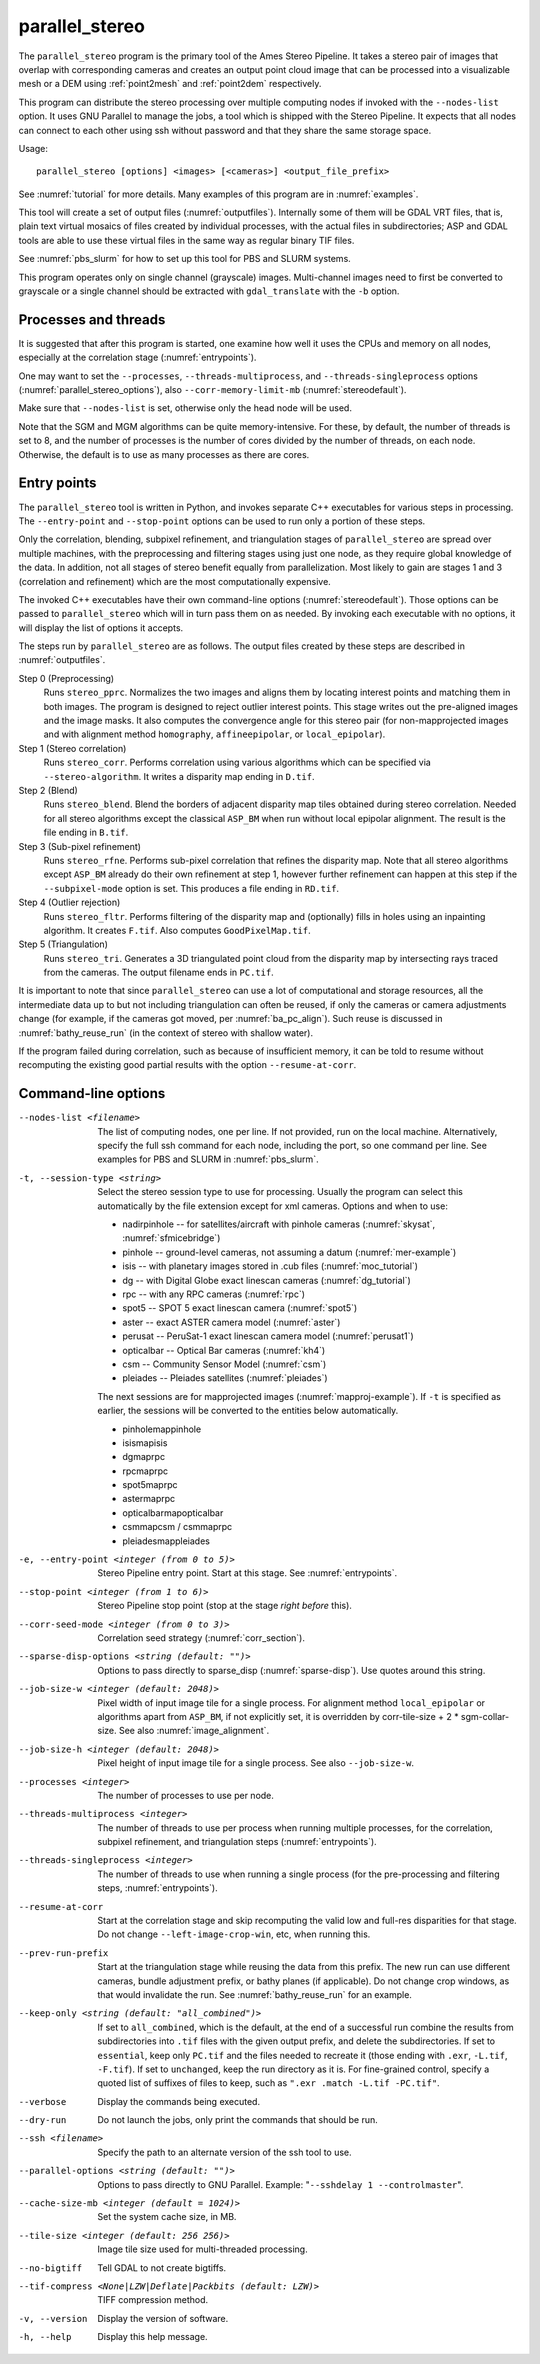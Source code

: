 .. _parallel_stereo:

parallel_stereo
---------------

The ``parallel_stereo`` program is the primary tool of the Ames Stereo
Pipeline.  It takes a stereo pair of images that overlap with
corresponding cameras and creates an output point cloud image that can
be processed into a visualizable mesh or a DEM using :ref:`point2mesh`
and :ref:`point2dem` respectively.

This program can distribute the stereo processing over multiple
computing nodes if invoked with the ``--nodes-list`` option. It uses
GNU Parallel to manage the jobs, a tool which is shipped with the
Stereo Pipeline. It expects that all nodes can connect to each other
using ssh without password and that they share the same storage space.

Usage::

    parallel_stereo [options] <images> [<cameras>] <output_file_prefix>

See :numref:`tutorial` for more details. Many examples of this
program are in :numref:`examples`.

This tool will create a set of output files (:numref:`outputfiles`).
Internally some of them will be GDAL VRT files, that is, plain text
virtual mosaics of files created by individual processes, with the
actual files in subdirectories; ASP and GDAL tools are able to use
these virtual files in the same way as regular binary TIF files.

See :numref:`pbs_slurm` for how to set up this tool
for PBS and SLURM systems.

This program operates only on single channel (grayscale)
images. Multi-channel images need to first be converted to grayscale
or a single channel should be extracted with ``gdal_translate`` 
with the ``-b`` option.

Processes and threads
~~~~~~~~~~~~~~~~~~~~~

It is suggested that after this program is started, one examine how
well it uses the CPUs and memory on all nodes, especially at the
correlation stage (:numref:`entrypoints`). 

One may want to set the ``--processes``, ``--threads-multiprocess``,
and ``--threads-singleprocess`` options
(:numref:`parallel_stereo_options`), also ``--corr-memory-limit-mb``
(:numref:`stereodefault`). 

Make sure that ``--nodes-list`` is set, otherwise only the head node
will be used.

Note that the SGM and MGM algorithms can be quite
memory-intensive. For these, by default, the number of threads is set
to 8, and the number of processes is the number of cores divided by
the number of threads, on each node. Otherwise, the default is to use
as many processes as there are cores.

.. _entrypoints:

Entry points
~~~~~~~~~~~~

The ``parallel_stereo`` tool is written in Python, and invokes
separate C++ executables for various steps in processing. The
``--entry-point`` and ``--stop-point`` options can be used to run only
a portion of these steps. 

Only the correlation, blending, subpixel refinement, and triangulation
stages of ``parallel_stereo`` are spread over multiple machines, with
the preprocessing and filtering stages using just one node, as they
require global knowledge of the data. In addition, not all stages of
stereo benefit equally from parallelization. Most likely to gain are
stages 1 and 3 (correlation and refinement) which are the most
computationally expensive.

The invoked C++ executables have their own command-line options
(:numref:`stereodefault`). Those options can be passed to
``parallel_stereo`` which will in turn pass them on as needed. By
invoking each executable with no options, it will display the list of
options it accepts.

The steps run by ``parallel_stereo`` are as follows. The output
files created by these steps are described in :numref:`outputfiles`.

Step 0 (Preprocessing)
    Runs ``stereo_pprc``. Normalizes the two images and aligns them by
    locating interest points and matching them in both images. The
    program is designed to reject outlier interest points. This stage
    writes out the pre-aligned images and the image masks. It also 
    computes the convergence angle for this stereo pair (for
    non-mapprojected images and with alignment method ``homography``,
    ``affineepipolar``, or ``local_epipolar``).

Step 1 (Stereo correlation)
    Runs ``stereo_corr``. Performs correlation using various
    algorithms which can be specified via ``--stereo-algorithm``.
    It writes a disparity map ending in ``D.tif``.

Step 2 (Blend)
    Runs ``stereo_blend``. Blend the borders of adjacent disparity map
    tiles obtained during stereo correlation. Needed for all stereo
    algorithms except the classical ``ASP_BM`` when run without local
    epipolar alignment. The result is the file ending in ``B.tif``.

Step 3 (Sub-pixel refinement)
    Runs ``stereo_rfne``. Performs sub-pixel correlation that refines
    the disparity map. Note that all stereo algorithms except
    ``ASP_BM`` already do their own refinement at step 1, however
    further refinement can happen at this step if the
    ``--subpixel-mode`` option is set. This produces a file ending in
    ``RD.tif``.

Step 4 (Outlier rejection)
    Runs ``stereo_fltr``. Performs filtering of the disparity map and
    (optionally) fills in holes using an inpainting algorithm. It creates
    ``F.tif``. Also computes ``GoodPixelMap.tif``.

Step 5 (Triangulation)
    Runs ``stereo_tri``. Generates a 3D triangulated point cloud from
    the disparity map by intersecting rays traced from the cameras.
    The output filename ends in ``PC.tif``.

It is important to note that since ``parallel_stereo`` can use a lot
of computational and storage resources, all the intermediate data up
to but not including triangulation can often be reused, if only the
cameras or camera adjustments change (for example, if the cameras got
moved, per :numref:`ba_pc_align`). Such reuse is discussed in
:numref:`bathy_reuse_run` (in the context of stereo with shallow
water).

If the program failed during correlation, such as because of
insufficient memory, it can be told to resume without recomputing the
existing good partial results with the option ``--resume-at-corr``.

.. _parallel_stereo_options:

Command-line options
~~~~~~~~~~~~~~~~~~~~

--nodes-list <filename>
    The list of computing nodes, one per line. If not provided, run
    on the local machine. Alternatively, specify the full ssh command
    for each node, including the port, so one command per line.
    See examples for PBS and SLURM in :numref:`pbs_slurm`.

-t, --session-type <string>
    Select the stereo session type to use for processing. Usually the
    program can select this automatically by the file extension except
    for xml cameras. Options and when to use:
    
    - nadirpinhole -- for satellites/aircraft with pinhole cameras
      (:numref:`skysat`, :numref:`sfmicebridge`)
    - pinhole      -- ground-level cameras, not assuming a datum (:numref:`mer-example`)
    - isis         -- with planetary images stored in .cub files (:numref:`moc_tutorial`)
    - dg           -- with Digital Globe exact linescan cameras (:numref:`dg_tutorial`)
    - rpc          -- with any RPC cameras (:numref:`rpc`)
    - spot5        -- SPOT 5 exact linescan camera (:numref:`spot5`)
    - aster        -- exact ASTER camera model (:numref:`aster`)
    - perusat      -- PeruSat-1 exact linescan camera model (:numref:`perusat1`)
    - opticalbar   -- Optical Bar cameras (:numref:`kh4`)
    - csm          -- Community Sensor Model (:numref:`csm`)
    - pleiades     -- Pleiades satellites (:numref:`pleiades`)

    The next sessions are for mapprojected images
    (:numref:`mapproj-example`). If ``-t`` is specified
    as earlier, the sessions will be converted to the entities below
    automatically.

    - pinholemappinhole
    - isismapisis
    - dgmaprpc
    - rpcmaprpc
    - spot5maprpc
    - astermaprpc
    - opticalbarmapopticalbar
    - csmmapcsm / csmmaprpc
    - pleiadesmappleiades

-e, --entry-point <integer (from 0 to 5)>
    Stereo Pipeline entry point. Start at this stage. See
    :numref:`entrypoints`.

--stop-point <integer (from 1 to 6)> 
    Stereo Pipeline stop point (stop at the stage *right before*
    this).

--corr-seed-mode <integer (from 0 to 3)>
    Correlation seed strategy (:numref:`corr_section`).

--sparse-disp-options <string (default: "")>
    Options to pass directly to sparse_disp
    (:numref:`sparse-disp`). Use quotes around this string.

--job-size-w <integer (default: 2048)>
    Pixel width of input image tile for a single process. For
    alignment method ``local_epipolar`` or algorithms apart from
    ``ASP_BM``, if not explicitly set, it is overridden by corr-tile-size
    + 2 * sgm-collar-size. See also :numref:`image_alignment`.

--job-size-h <integer (default: 2048)>
    Pixel height of input image tile for a single process.
    See also ``--job-size-w``.

--processes <integer>
    The number of processes to use per node.

--threads-multiprocess <integer>
    The number of threads to use per process when running multiple
    processes, for the correlation, subpixel refinement, and triangulation steps
    (:numref:`entrypoints`).

--threads-singleprocess <integer>
    The number of threads to use when running a single process (for
    the pre-processing and filtering steps, :numref:`entrypoints`).

--resume-at-corr
   Start at the correlation stage and skip recomputing the valid low
   and full-res disparities for that stage. Do not change
   ``--left-image-crop-win``, etc, when running this.

--prev-run-prefix
    Start at the triangulation stage while reusing the data from this 
    prefix. The new run can use different cameras, bundle adjustment
    prefix, or bathy planes (if applicable). Do not change crop
    windows, as that would invalidate the run. See
    :numref:`bathy_reuse_run` for an example.

--keep-only <string (default: "all_combined")>
    If set to ``all_combined``, which is the default, at the end of a
    successful run combine the results from subdirectories into ``.tif``
    files with the given output prefix, and delete the
    subdirectories. If set to ``essential``, keep only ``PC.tif`` and the
    files needed to recreate it (those ending with ``.exr``, ``-L.tif``,
    ``-F.tif``). If set to ``unchanged``, keep the run directory as it
    is. For fine-grained control, specify a quoted list of suffixes of
    files to keep, such as ``".exr .match -L.tif -PC.tif"``.
                                      
--verbose
    Display the commands being executed.

--dry-run
    Do not launch the jobs, only print the commands that should be
    run.

--ssh <filename>
    Specify the path to an alternate version of the ssh tool to use.

--parallel-options <string (default: "")>
    Options to pass directly to GNU Parallel. Example:
    "``--sshdelay 1 --controlmaster``".

--cache-size-mb <integer (default = 1024)>
    Set the system cache size, in MB.

--tile-size <integer (default: 256 256)>
    Image tile size used for multi-threaded processing.

--no-bigtiff
    Tell GDAL to not create bigtiffs.

--tif-compress <None|LZW|Deflate|Packbits (default: LZW)>
    TIFF compression method.

-v, --version
    Display the version of software.

-h, --help
    Display this help message.
